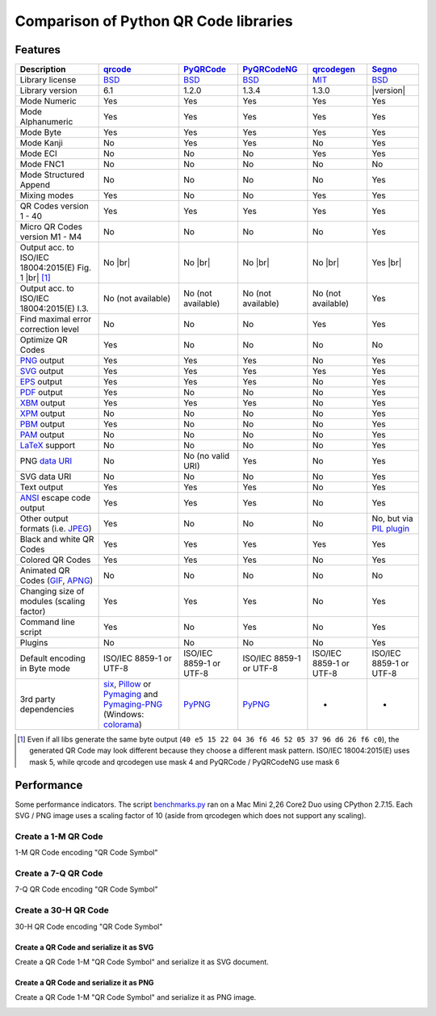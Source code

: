Comparison of Python QR Code libraries
======================================

Features
--------

.. |br| raw:: html

    <br>

================================================================    =====================    ===================    ===================    ======================    ========
Description                                                         `qrcode`_                `PyQRCode`_            `PyQRCodeNG`_          `qrcodegen`_              `Segno`_
================================================================    =====================    ===================    ===================    ======================    ========
Library license                                                     `BSD`_                   `BSD`_                 `BSD`_                 `MIT`_                    `BSD`_
Library version                                                     6.1                      1.2.0                  1.3.4                  1.3.0                     |version|
Mode Numeric                                                        Yes                      Yes                    Yes                    Yes                       Yes
Mode Alphanumeric                                                   Yes                      Yes                    Yes                    Yes                       Yes
Mode Byte                                                           Yes                      Yes                    Yes                    Yes                       Yes
Mode Kanji                                                          No                       Yes                    Yes                    No                        Yes
Mode ECI                                                            No                       No                     No                     Yes                       Yes
Mode FNC1                                                           No                       No                     No                     No                        No
Mode Structured Append                                              No                       No                     No                     No                        Yes
Mixing modes                                                        Yes                      No                     No                     Yes                       Yes
QR Codes version 1 - 40                                             Yes                      Yes                    Yes                    Yes                       Yes
Micro QR Codes version M1 - M4                                      No                       No                     No                     No                        Yes
Output acc. to ISO/IEC 18004:2015(E) Fig. 1 |br| |ISO 1-M| [1]_     No |br| |qrcode 1-M|     No |br| |pyqr 1-M|     No |br| |pyqr 1-M|     No |br| |qrcode 1-M|      Yes |br| |segno 1-M|
Output acc. to ISO/IEC 18004:2015(E) I.3.                           No (not available)       No (not available)     No (not available)     No (not available)        Yes
Find maximal error correction level                                 No                       No                     No                     Yes                       Yes
Optimize QR Codes                                                   Yes                      No                     No                     No                        No
`PNG`_ output                                                       Yes                      Yes                    Yes                    No                        Yes
`SVG`_ output                                                       Yes                      Yes                    Yes                    Yes                       Yes
`EPS`_ output                                                       Yes                      Yes                    Yes                    No                        Yes
`PDF`_ output                                                       Yes                      No                     No                     No                        Yes
`XBM`_ output                                                       Yes                      Yes                    Yes                    No                        Yes
`XPM`_ output                                                       No                       No                     No                     No                        Yes
`PBM`_ output                                                       Yes                      No                     No                     No                        Yes
`PAM`_ output                                                       No                       No                     No                     No                        Yes
`LaTeX`_ support                                                    No                       No                     No                     No                        Yes
PNG `data URI`_                                                     No                       No (no valid URI)      Yes                    No                        Yes
SVG data URI                                                        No                       No                     No                     No                        Yes
Text output                                                         Yes                      Yes                    Yes                    No                        Yes
`ANSI`_ escape code output                                          Yes                      Yes                    Yes                    No                        Yes
Other output formats (i.e. `JPEG`_)                                 Yes                      No                     No                     No                        No, but via `PIL plugin`_
Black and white QR Codes                                            Yes                      Yes                    Yes                    Yes                       Yes
Colored QR Codes                                                    Yes                      Yes                    Yes                    No                        Yes
Animated QR Codes (`GIF`_, `APNG`_)                                 No                       No                     No                     No                        No
Changing size of modules (scaling factor)                           Yes                      Yes                    Yes                    No                        Yes
Command line script                                                 Yes                      No                     Yes                    No                        Yes
Plugins                                                             No                       No                     No                     No                        Yes
Default encoding in Byte mode                                       ISO/IEC 8859-1           ISO/IEC 8859-1         ISO/IEC 8859-1         ISO/IEC 8859-1            ISO/IEC 8859-1
                                                                    or UTF-8                 or UTF-8               or UTF-8               or UTF-8                  or UTF-8
3rd party dependencies                                              `six`_,                  `PyPNG`_               `PyPNG`_               -                         -
                                                                    `Pillow`_ or
                                                                    `Pymaging`_ and
                                                                    `Pymaging-PNG`_
                                                                    (Windows:
                                                                    `colorama`_)
================================================================    =====================    ===================    ===================    ======================    ========

.. [1] Even if all libs generate the same byte output (``40 e5 15 22 04 36 f6 46 52 05 37 96 d6 26 f6 c0``),
       the generated QR Code may look different because they choose a different mask pattern.
       ISO/IEC 18004:2015(E) uses mask 5, while qrcode and qrcodegen use mask 4 and
       PyQRCode / PyQRCodeNG use mask 6


Performance
-----------

Some performance indicators. The script `benchmarks.py`_ ran on a
Mac Mini 2,26 Core2 Duo using CPython 2.7.15. Each SVG / PNG image uses a
scaling factor of 10 (aside from qrcodegen which does not support any scaling).


Create a 1-M QR Code
~~~~~~~~~~~~~~~~~~~~

1-M QR Code encoding "QR Code Symbol"

.. image:: _static/chart_create_1m.svg
    :alt: Chart showing the results of creating a 1-M QR Code.


Create a 7-Q QR Code
~~~~~~~~~~~~~~~~~~~~

7-Q QR Code encoding "QR Code Symbol"

.. image:: _static/chart_create_7q.svg
    :alt: Chart showing the results of creating a 7-Q QR Code.


Create a 30-H QR Code
~~~~~~~~~~~~~~~~~~~~~

30-H QR Code encoding "QR Code Symbol"

.. image:: _static/chart_create_30h.svg
    :alt: Chart showing the results of creating a 30-H QR Code.


Create a QR Code and serialize it as SVG
^^^^^^^^^^^^^^^^^^^^^^^^^^^^^^^^^^^^^^^^

Create a QR Code 1-M "QR Code Symbol" and serialize it as SVG document.


.. image:: _static/chart_svg.svg
    :alt: Chart showing the results of creating a 1-M QR Code and export it as SVG image.


Create a QR Code and serialize it as PNG
^^^^^^^^^^^^^^^^^^^^^^^^^^^^^^^^^^^^^^^^

Create a QR Code 1-M "QR Code Symbol" and serialize it as PNG image.

.. image:: _static/chart_png.svg
    :alt: Chart showing the results of creating a 1-M QR Code and export it as SVG image.


.. |ISO 1-M| image:: _static/iso_fig1_1m.png
    :alt: 1-M QR Code encoding 'QR Code Symbol'
    :width: 63
    :height: 63

.. |qrcode 1-M| image:: _static/iso_fig1_1m_qrcode.png
    :alt: 1-M QR Code encoding 'QR Code Symbol' using mask 4
    :width: 63
    :height: 63

.. |pyqr 1-M| image:: _static/iso_fig1_1m_pyqr.png
    :alt: 1-M QR Code encoding 'QR Code Symbol' using mask 6
    :width: 63
    :height: 63

.. |segno 1-M| image:: _static/iso_fig1_1m_segno.png
    :alt: 1-M QR Code encoding 'QR Code Symbol' using mask 5
    :width: 63
    :height: 63


.. _qrcode: https://pypi.org/project/qrcode/
.. _PyQRCode: https://pypi.org/project/PyQRCode/
.. _PyQRCodeNG: https://pypi.org/project/PyQRCodeNG/
.. _qrcodegen: https://pypi.org/project/qrcodegen/
.. _Segno: https://pypi.org/project/segno/
.. _BSD: http://opensource.org/licenses/BSD-3-Clause
.. _MIT: http://opensource.org/licenses/MIT
.. _PNG: https://en.wikipedia.org/wiki/Portable_Network_Graphics
.. _SVG: https://en.wikipedia.org/wiki/Scalable_Vector_Graphics
.. _EPS: https://en.wikipedia.org/wiki/Encapsulated_PostScript
.. _PDF: https://en.wikipedia.org/wiki/Portable_Document_Format
.. _XBM: https://en.wikipedia.org/wiki/X_BitMap
.. _XPM: https://de.wikipedia.org/wiki/X_PixMap
.. _PBM: https://en.wikipedia.org/wiki/Netpbm_format
.. _PAM: https://en.wikipedia.org/wiki/Netpbm#PAM_graphics_format
.. _LaTeX: https://en.wikipedia.org/wiki/LaTeX
.. _data URI: https://en.wikipedia.org/wiki/Data_URI_scheme
.. _ANSI: https://en.wikipedia.org/wiki/ANSI_escape_code
.. _JPEG: https://en.wikipedia.org/wiki/JPEG
.. _six: https://pypi.org/project/six/
.. _PyPNG: https://pypi.org/project/pypng/
.. _Pymaging: https://github.com/ojii/pymaging
.. _Pymaging-PNG: https://github.com/ojii/pymaging-png
.. _PIL: https://pypi.org/project/PIL/
.. _Pillow: https://pypi.org/project/Pillow/
.. _colorama: https://pypi.org/project/colorama/
.. _PIL plugin: https://github.com/heuer/segno-pil
.. _benchmarks.py: https://github.com/heuer/segno/blob/master/sandbox/benchmarks.py
.. _GIF: https://en.wikipedia.org/wiki/GIF#Animated_GIF
.. _APNG: https://en.wikipedia.org/wiki/Animated_Portable_Network_Graphics
